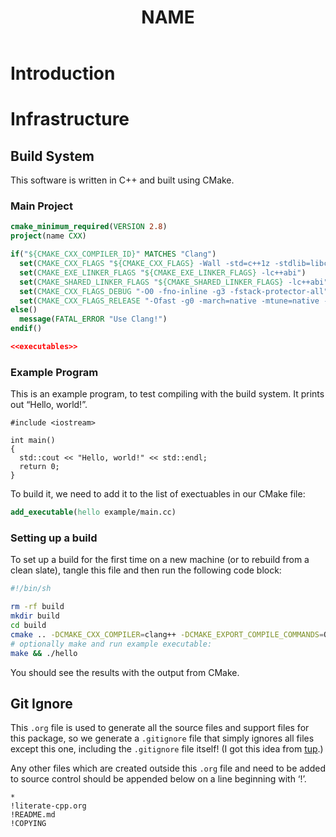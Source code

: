 #+title: NAME
#+startup: showeverything
#+property: header-args :noweb yes :mkdirp yes

* Introduction

* Infrastructure

** Build System

This software is written in C++ and built using CMake.

*** Main Project

#+BEGIN_SRC cmake :tangle CMakeLists.txt
cmake_minimum_required(VERSION 2.8)
project(name CXX)

if("${CMAKE_CXX_COMPILER_ID}" MATCHES "Clang")
  set(CMAKE_CXX_FLAGS "${CMAKE_CXX_FLAGS} -Wall -std=c++1z -stdlib=libc++ -fmodules")
  set(CMAKE_EXE_LINKER_FLAGS "${CMAKE_EXE_LINKER_FLAGS} -lc++abi")
  set(CMAKE_SHARED_LINKER_FLAGS "${CMAKE_SHARED_LINKER_FLAGS} -lc++abi")
  set(CMAKE_CXX_FLAGS_DEBUG "-O0 -fno-inline -g3 -fstack-protector-all")
  set(CMAKE_CXX_FLAGS_RELEASE "-Ofast -g0 -march=native -mtune=native -DNDEBUG")
else()
  message(FATAL_ERROR "Use Clang!")
endif()

<<executables>>
#+END_SRC

*** Example Program

This is an example program, to test compiling with the build system.
It prints out “Hello, world!”.

#+BEGIN_SRC c++ :tangle example/main.cc
#include <iostream>

int main()
{
  std::cout << "Hello, world!" << std::endl;
  return 0;
}
#+END_SRC

To build it, we need to add it to the list of exectuables in our CMake file:

#+BEGIN_SRC cmake :noweb-ref executables
add_executable(hello example/main.cc)
#+END_SRC

*** Setting up a build

To set up a build for the first time on a new machine (or to rebuild
from a clean slate), tangle this file and then run the following code
block:

#+BEGIN_SRC sh :results verbatim
#!/bin/sh

rm -rf build
mkdir build
cd build
cmake .. -DCMAKE_CXX_COMPILER=clang++ -DCMAKE_EXPORT_COMPILE_COMMANDS=ON
# optionally make and run example executable:
make && ./hello
#+END_SRC

#+RESULTS:
#+begin_example
-- The CXX compiler identification is Clang 3.7.0
-- Check for working CXX compiler: /usr/bin/clang++
-- Check for working CXX compiler: /usr/bin/clang++ -- works
-- Detecting CXX compiler ABI info
-- Detecting CXX compiler ABI info - done
-- Detecting CXX compile features
-- Detecting CXX compile features - done
-- Configuring done
-- Generating done
-- Build files have been written to: /home/joseph/Git/working!!/templates/build
Scanning dependencies of target hello
[ 50%] Building CXX object CMakeFiles/hello.dir/example/main.cc.o
[100%] Linking CXX executable hello
[100%] Built target hello
Hello, world!
#+end_example

You should see the results with the output from CMake.

** Git Ignore

This =.org= file is used to generate all the source files and support
files for this package, so we generate a =.gitignore= file that simply
ignores all files except this one, including the =.gitignore= file
itself! (I got this idea from [[http://gittup.org/tup/][tup]].)

Any other files which are created outside this =.org= file and need to
be added to source control should be appended below on a line
beginning with ‘!’.

#+BEGIN_SRC fundamental :tangle .gitignore
*
!literate-cpp.org
!README.md
!COPYING
#+END_SRC
